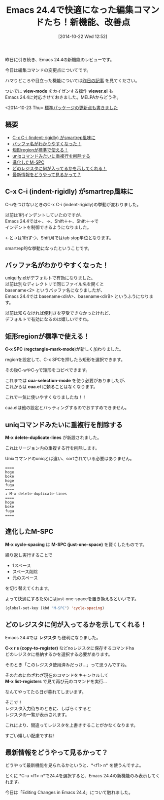 #+BLOG: rubikitch
#+POSTID: 363
#+BLOG: rubikitch
#+DATE: [2014-10-22 Wed 12:52]
#+PERMALINK: emacs244-edit-changes
#+OPTIONS: toc:nil num:nil todo:nil pri:nil tags:nil ^:nil \n:t
#+ISPAGE: nil
#+DESCRIPTION:
# (progn (erase-buffer)(find-file-hook--org2blog/wp-mode))
#+BLOG: rubikitch
#+CATEGORY: 新機能紹介,
#+DESCRIPTION: C-x C-i (indent-rigidly), uniquify.el, C-x SPC (rectangle-mark-mode), M-x delete-duplicate-lines, M-SPC (just-one-space) の進化形M-x cycle-spacing, レジスタの改善, ＜f1＞ nで新機能を見る
#+TAGS: Emacs 24.4以降, 
#+TITLE: Emacs 24.4で快適になった編集コマンドたち！新機能、改善点
昨日に引き続き、Emacs 24.4の新機能のレビューです。

今日は編集コマンドの変更点についてです。

ハマりどころや目立った機能については[[http://emacs.rubikitch.com/emacs244-2/][昨日の記事]] を見てください。

ついでに *view-mode* をカイゼンする拙作 *viewer.el* も
Emacs 24.4に対応させておきました。MELPAからどうぞ。

<2014-10-23 Thu> [[http://emacs.rubikitch.com/emacs244-package-news/][標準パッケージの更新点も書きました]]

** 概要                                                               :TOC:
     - [[#c-x-c-i-indent-rigidly-がsmartrep風味に][C-x C-i (indent-rigidly) がsmartrep風味に]]
     - [[#バッファ名がわかりやすくなった！][バッファ名がわかりやすくなった！]]
     - [[#矩形regionが標準で使える！][矩形regionが標準で使える！]]
     - [[#uniqコマンドみたいに重複行を削除する][uniqコマンドみたいに重複行を削除する]]
     - [[#進化したm-spc][進化したM-SPC]]
     - [[#どのレジスタに何が入ってるかを示してくれる！][どのレジスタに何が入ってるかを示してくれる！]]
     - [[#最新情報をどうやって見るかって？][最新情報をどうやって見るかって？]]

** C-x C-i (indent-rigidly) がsmartrep風味に
C-uをつけないときのC-x C-i (indent-rigidly)の挙動が変わりました。

以前は1桁インデントしていたのですが、
Emacs 24.4では←、→、Shift＋←、Shift＋→で
インデントを制御できるようになりました。

←と→は1桁ずつ、Shift月ではtab stop単位となります。

smartrep的な挙動になったということです。

** バッファ名がわかりやすくなった！
uniquify.elがデフォルトで有効になりました。
以前は別なディレクトリで同じファイル名を開くと
basename<2> というバッファ名になりましたが、
Emacs 24.4では basename<dirA>、basename<dirB> というふうになります。

以前は知らなければ便利さを亨受できなかったけれど、
デフォルトで有効になるのは嬉しいですね。

** 矩形regionが標準で使える！
*C-x SPC* (*regctangle-mark-mode*)が新しく加わりました。

regionを設定して、C-x SPCを押したら矩形を選択できます。

その後C-wやC-yで矩形をコピペできます。

これまでは *cua-selection-mode* を使う必要がありましたが、
これからは *cua.el* に頼ることはなくなります。

これで一気に使いやすくなりましたね！！

cua.elは他の設定とバッティングするのでおすすめできません。

** uniqコマンドみたいに重複行を削除する
*M-x delete-duplicate-lines* が新設されました。

これはリージョン内の重複する行を削除します。

Unixコマンドのuniqとは違い、sortされている必要はありません。

#+BEGIN_EXAMPLE
====
hoge
boke
hoge
fuga
====
↓ M-x delete-duplicate-lines
====
hoge
boke
fuga
====
#+END_EXAMPLE

** 進化したM-SPC
*M-x cycle-spacing* は *M-SPC (just-one-space)* を賢くしたものです。

繰り返し実行することで
- 1スペース
- スペース削除
- 元のスペース
を切り替えてくれます。

よって快適にするためにはjust-one-spaceを置き換えるといいです。

#+BEGIN_SRC emacs-lisp :results silent
(global-set-key (kbd "M-SPC") 'cycle-spacing)
#+END_SRC

** どのレジスタに何が入ってるかを示してくれる！
Emacs 24.4では *レジスタ* も便利になりました。

*C-x r s (copy-to-register)* などnoレジスタに保存するコマンドha
どのレジスタに格納するかを選択する必要があります。

そのとき「このレジスタ使用済みだっけ…」って思うんですね。

そのためにわざわざ現在のコマンドをキャンセルして
*M-x list-registers* で見て再び元のコマンドを実行…

なんてやってたら日が暮れてしまいます。

そこで！
レジスタ入力待ちのときに、しばらくすると
レジスタの一覧が表示されます。

これにより、間違ってレジスタを上書きすることがかなくなります。

すごい嬉しい配慮ですね!

** 最新情報をどうやって見るかって？
どうやって最新機能を見られるかというと、*<f1> n* を使うんですよ。

とくに *C-u <f1> n*で24.4を選択すると、Emacs 24.4の新機能のみ表示してくれます。

今日は「Editing Changes in Emacs 24.4」について触れました。


# (progn (forward-line 1)(shell-command "screenshot-time.rb org_template" t))
